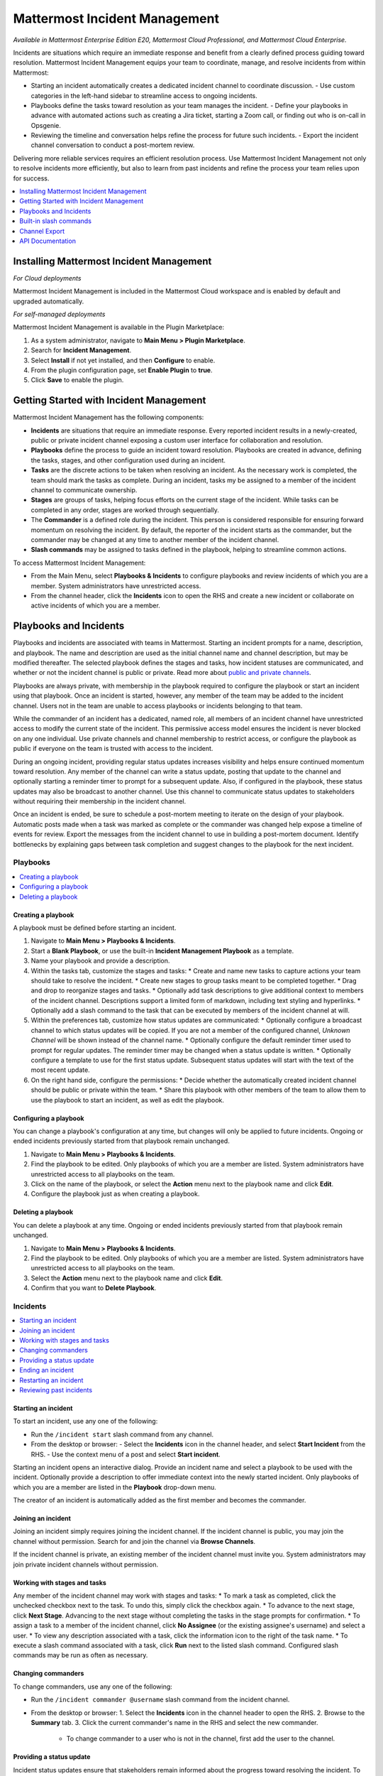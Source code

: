 Mattermost Incident Management
==============================

*Available in Mattermost Enterprise Edition E20, Mattermost Cloud Professional, and Mattermost Cloud Enterprise.*

Incidents are situations which require an immediate response and benefit from a clearly defined process guiding toward resolution. Mattermost Incident Management equips your team to coordinate, manage, and resolve incidents from within Mattermost:

* Starting an incident automatically creates a dedicated incident channel to coordinate discussion. 
  - Use custom categories in the left-hand sidebar to streamline access to ongoing incidents.
* Playbooks define the tasks toward resolution as your team manages the incident.
  - Define your playbooks in advance with automated actions such as creating a Jira ticket, starting a Zoom call, or finding out who is on-call in Opsgenie.
* Reviewing the timeline and conversation helps refine the process for future such incidents.
  - Export the incident channel conversation to conduct a post-mortem review.

Delivering more reliable services requires an efficient resolution process. Use Mattermost Incident Management not only to resolve incidents more efficiently, but also to learn from past incidents and refine the process your team relies upon for success.

.. contents::
  :depth: 1
  :local:
  :backlinks: entry
  
Installing Mattermost Incident Management
-----------------------------------------

*For Cloud deployments*

Mattermost Incident Management is included in the Mattermost Cloud workspace and is enabled by default and upgraded automatically.

*For self-managed deployments*

Mattermost Incident Management is available in the Plugin Marketplace:

1. As a system administrator, navigate to **Main Menu > Plugin Marketplace**.
2. Search for **Incident Management**.
3. Select **Install** if not yet installed, and then **Configure** to enable.
4. From the plugin configuration page, set **Enable Plugin** to **true**.
5. Click **Save** to enable the plugin.

Getting Started with Incident Management
----------------------------------------

Mattermost Incident Management has the following components:

* **Incidents** are situations that require an immediate response. Every reported incident results in a newly-created, public or private incident channel exposing a custom user interface for collaboration and resolution.
* **Playbooks** define the process to guide an incident toward resolution. Playbooks are created in advance, defining the tasks, stages, and other configuration used during an incident.
* **Tasks** are the discrete actions to be taken when resolving an incident. As the necessary work is completed, the team should mark the tasks as complete. During an incident, tasks my be assigned to a member of the incident channel to communicate ownership.
* **Stages** are groups of tasks, helping focus efforts on the current stage of the incident. While tasks can be completed in any order, stages are worked through sequentially.
* The **Commander** is a defined role during the incident. This person is considered responsible for ensuring forward momentum on resolving the incident. By default, the reporter of the incident starts as the commander, but the commander may be changed at any time to another member of the incident channel.
* **Slash commands** may be assigned to tasks defined in the playbook, helping to streamline common actions.

To access Mattermost Incident Management:

* From the Main Menu, select **Playbooks & Incidents** to configure playbooks and review incidents of which you are a member. System administrators have unrestricted access.
* From the channel header, click the **Incidents** icon to open the RHS and create a new incident or collaborate on active incidents of which you are a member.

Playbooks and Incidents
-----------------------

Playbooks and incidents are associated with teams in Mattermost. Starting an incident prompts for a name, description, and playbook. The name and description are used as the initial channel name and channel description, but may be modified thereafter. The selected playbook defines the stages and tasks, how incident statuses are communicated, and whether or not the incident channel is public or private. Read more about `public and private channels <https://docs.mattermost.com/help/getting-started/organizing-conversations.html>`_.

Playbooks are always private, with membership in the playbook required to configure the playbook or start an incident using that playbook. Once an incident is started, however, any member of the team may be added to the incident channel. Users not in the team are unable to access playbooks or incidents belonging to that team.

While the commander of an incident has a dedicated, named role, all members of an incident channel have unrestricted access to modify the current state of the incident. This permissive access model ensures the incident is never blocked on any one individual. Use private channels and channel membership to restrict access, or configure the playbook as public if everyone on the team is trusted with access to the incident.

During an ongoing incident, providing regular status updates increases visibility and helps ensure continued momentum toward resolution. Any member of the channel can write a status update, posting that update to the channel and optionally starting a reminder timer to prompt for a subsequent update. Also, if configured in the playbook, these status updates may also be broadcast to another channel. Use this channel to communicate status updates to stakeholders without requiring their membership in the incident channel.

Once an incident is ended, be sure to schedule a post-mortem meeting to iterate on the design of your playbook. Automatic posts made when a task was marked as complete or the commander was changed help expose a timeline of events for review. Export the messages from the incident channel to use in building a post-mortem document. Identify bottlenecks by explaining gaps between task completion and suggest changes to the playbook for the next incident.

Playbooks
^^^^^^^^^

.. contents::
  :backlinks: top
  :local:

Creating a playbook
~~~~~~~~~~~~~~~~~~~

A playbook must be defined before starting an incident.

1. Navigate to **Main Menu > Playbooks & Incidents**.
2. Start a **Blank Playbook**, or use the built-in **Incident Management Playbook** as a template.
3. Name your playbook and provide a description.
4. Within the tasks tab, customize the stages and tasks:
   * Create and name new tasks to capture actions your team should take to resolve the incident.
   * Create new stages to group tasks meant to be completed together.
   * Drag and drop to reorganize stages and tasks.
   * Optionally add task descriptions to give additional context to members of the incident channel. Descriptions support a limited form of markdown, including text styling and hyperlinks.
   * Optionally add a slash command to the task that can be executed by members of the incident channel at will.
5. Within the preferences tab, customize how status updates are communicated:
   * Optionally configure a broadcast channel to which status updates will be copied. If you are not a member of the configured channel, `Unknown Channel` will be shown instead of the channel name.
   * Optionally configure the default reminder timer used to prompt for regular updates. The reminder timer may be changed when a status update is written.
   * Optionally configure a template to use for the first status update. Subsequent status updates will start with the text of the most recent update.
6. On the right hand side, configure the permissions:
   * Decide whether the automatically created incident channel should be public or private within the team.
   * Share this playbook with other members of the team to allow them to use the playbook to start an incident, as well as edit the playbook.

Configuring a playbook
~~~~~~~~~~~~~~~~~~~~~~

You can change a playbook's configuration at any time, but changes will only be applied to future incidents. Ongoing or ended incidents previously started from that playbook remain unchanged.

1. Navigate to **Main Menu > Playbooks & Incidents**.
2. Find the playbook to be edited. Only playbooks of which you are a member are listed. System administrators have unrestricted access to all playbooks on the team.
3. Click on the name of the playbook, or select the **Action** menu next to the playbook name and click **Edit**.
4. Configure the playbook just as when creating a playbook.

Deleting a playbook
~~~~~~~~~~~~~~~~~~~

You can delete a playbook at any time. Ongoing or ended incidents previously started from that playbook remain unchanged.

1. Navigate to **Main Menu > Playbooks & Incidents**.
2. Find the playbook to be edited. Only playbooks of which you are a member are listed. System administrators have unrestricted access to all playbooks on the team.
3. Select the **Action** menu next to the playbook name and click **Edit**.
4. Confirm that you want to **Delete Playbook**.

Incidents
^^^^^^^^^

.. contents::
  :backlinks: top
  :local:

Starting an incident
~~~~~~~~~~~~~~~~~~~~~

To start an incident, use any one of the following:

* Run the ``/incident start`` slash command from any channel.
* From the desktop or browser:
  - Select the **Incidents** icon in the channel header, and select **Start Incident** from the RHS.
  - Use the context menu of a post and select **Start incident**.

Starting an incident opens an interactive dialog. Provide an incident name and select a playbook to be used with the incident. Optionally provide a description to offer immediate context into the newly started incident. Only playbooks of which you are a member are listed in the **Playbook** drop-down menu.

The creator of an incident is automatically added as the first member and becomes the commander.

Joining an incident
~~~~~~~~~~~~~~~~~~~

Joining an incident simply requires joining the incident channel. If the incident channel is public, you may join the channel without permission. Search for and join the channel via **Browse Channels**. 

If the incident channel is private, an existing member of the incident channel must invite you. System administrators may join private incident channels without permission.

Working with stages and tasks
~~~~~~~~~~~~~~~~~~~~~~~~~~~~~

Any member of the incident channel may work with stages and tasks:
* To mark a task as completed, click the unchecked checkbox next to the task. To undo this, simply click the checkbox again.
* To advance to the next stage, click **Next Stage**. Advancing to the next stage without completing the tasks in the stage prompts for confirmation.
* To assign a task to a member of the incident channel, click **No Assignee** (or the existing assignee's username) and select a user.
* To view any description associated with a task, click the information icon to the right of the task name.
* To execute a slash command associated with a task, click **Run** next to the listed slash command. Configured slash commands may be run as often as necessary.

Changing commanders
~~~~~~~~~~~~~~~~~~~

To change commanders, use any one of the following:

* Run the ``/incident commander @username`` slash command from the incident channel.
* From the desktop or browser:
  1. Select the **Incidents** icon in the channel header to open the RHS.
  2. Browse to the **Summary** tab.
  3. Click the current commander's name in the RHS and select the new commander.
    - To change commander to a user who is not in the channel, first add the user to the channel.


Providing a status update
~~~~~~~~~~~~~~~~~~~~~~~~~

Incident status updates ensure that stakeholders remain informed about the progress toward resolving the incident. To post a status update:
* From the desktop or browser:
  1. Select the **Incidents** icon in the channel header to open the RHS.
  2. Browse to the **Summary** tab.
  3. Click **Update Status**.
  4. Type a markdown-formatted message.
    - If this is the first status update and the playbook defined a template, that template will be pre-populated here.
    - If this is a subsequent status update, the message from the last status update will be pre-populated here.
  5. Optionally set a reminder to prompt for the next status update.
    - If this is the first status update and the playbook defined a default reminder timer, that timer will be pre-selected here.
    - If this is a subsequent status update, the last reminder timer will be pre-populated here.
  6. Click **Update Status** to post your status update.
    - Status updates are posted to the incident channel as a message from the user providing the status update.
    - If the playbook defined a broadcast channel, status updates are copied to the broadcast channel as a message from the incident bot.

The most recent status post will also appear in the RHS of an incident channel. To correct or remove a status post, edit or delete the post as normal. Note, however, that status updates broadcast to another channel will not be edited or deleted.

Ending an incident
~~~~~~~~~~~~~~~~~~~

Incident members can end an incident using any one of the following:
* Run the ``/incident end`` slash command from within the incident channel.
* From the desktop or browser:
  1. Select the **Incidents** icon in the channel header to open the RHS.
  2. Browse to the **Tasks** tab.
  3. If on the final stage, click **End Incident**.
  4. Otherwise, to end the incident from an earlier stage, click the **...** menu and select **End Incident**.

Ending an incident signals to all members of the channel that the incident is no longer ongoing, but conversation in the channel, marking tasks as complete, and even changing the commander are all still allowed.

Restarting an incident
~~~~~~~~~~~~~~~~~~~~~~

If an incident was ended prematurely, it can be restarted using any one of the following:
* Run the ``/incident restart`` slash command from within the incident channel.
* From the desktop or browser:
  1. Select the **Incidents** icon in the channel header to open the RHS.
  2. Browse to the **Tasks** tab.
  3. Click **Restart Incident**.

Reviewing past incidents
~~~~~~~~~~~~~~~~~~~~~~~~

To view past incidents of which you are a member, from the desktop or browser:
1. Navigate to **Main Menu > Playbooks & Incidents**.
2. Select the **Incidents** tab.
3. Find the incident to be reviewed and click the name of the incident.
4. Review the incident details:
   * The duration, total number of members ever involved, and messages sent in the channel are listed.
   * A graphical timeline shows how much time elapsed between completing tasks.
5. Optionally export the contents of the incident channel for review during a post-mortem.

Built-in slash commands
-----------------------

The ``/incident`` slash command allows interacting with incidents via the post textbox on desktop, browser, and mobile:

- ``/incident start`` - Start a new incident.
- ``/incident end`` - End an ongoing incident.
- ``/incident restart`` - Restart an ended incident.
- ``/incident check [stage #] [task #]`` - Check/uncheck the specified stage's task.
- ``/incident announce ~channel`` - Announce the current incident in other channels.
- ``/incident list`` - List all your incidents.
- ``/incident commander [@username]`` - Show or change the current commander.
- ``/incident info`` - Show a summary of the current incident.
- ``/incident stage [next/prev]`` - Move to the next or previous stage.

Generating test data
^^^^^^^^^^^^^^^^^^^^

To quickly test Mattermost Incident Management, use the following test commands to create incidents populated with random data:
- ``/incident test create-incident [playbook ID] [timestamp] [incident name]`` - Provide the ID of an existing playbook to which the current user has access, a timestamp, and an incident name. The command creates an ongoing incident with the creation date set to the specified timestamp.
  * An example command looks like: ``/incident test create-incident 6utgh6qg7p8ndeef9edc583cpc 2020-11-23 PR-Testing``
- ``/incident test bulk-data [ongoing] [ended] [start date] [end date] [seed]`` - Provide a number of ongoing and ended incidents, a start and end date, and an optional random seed. The command creates the given number of ongoing and ended incidents, with creation dates randomly between the start and end dates. The seed may be used to reproduce the same outcome on multiple invocations. Incident names are generated randomly. 
  * An example command looks like: ``/incident test bulk-data 10 3 2020-01-31 2020-11-22 2``

Channel Export
--------------

Exporting the contents of an incident channel requires the channel export plugin. See the `Channel Export plugin documentation <https://mattermost.gitbook.io/channel-export-plugin>`_ for more information.


API Documentation
-----------------

To interact with the incidents data model programmatically, consult the `REST API specification <https://github.com/mattermost/mattermost-plugin-incident-management/blob/master/server/api/api.yaml>`_.
